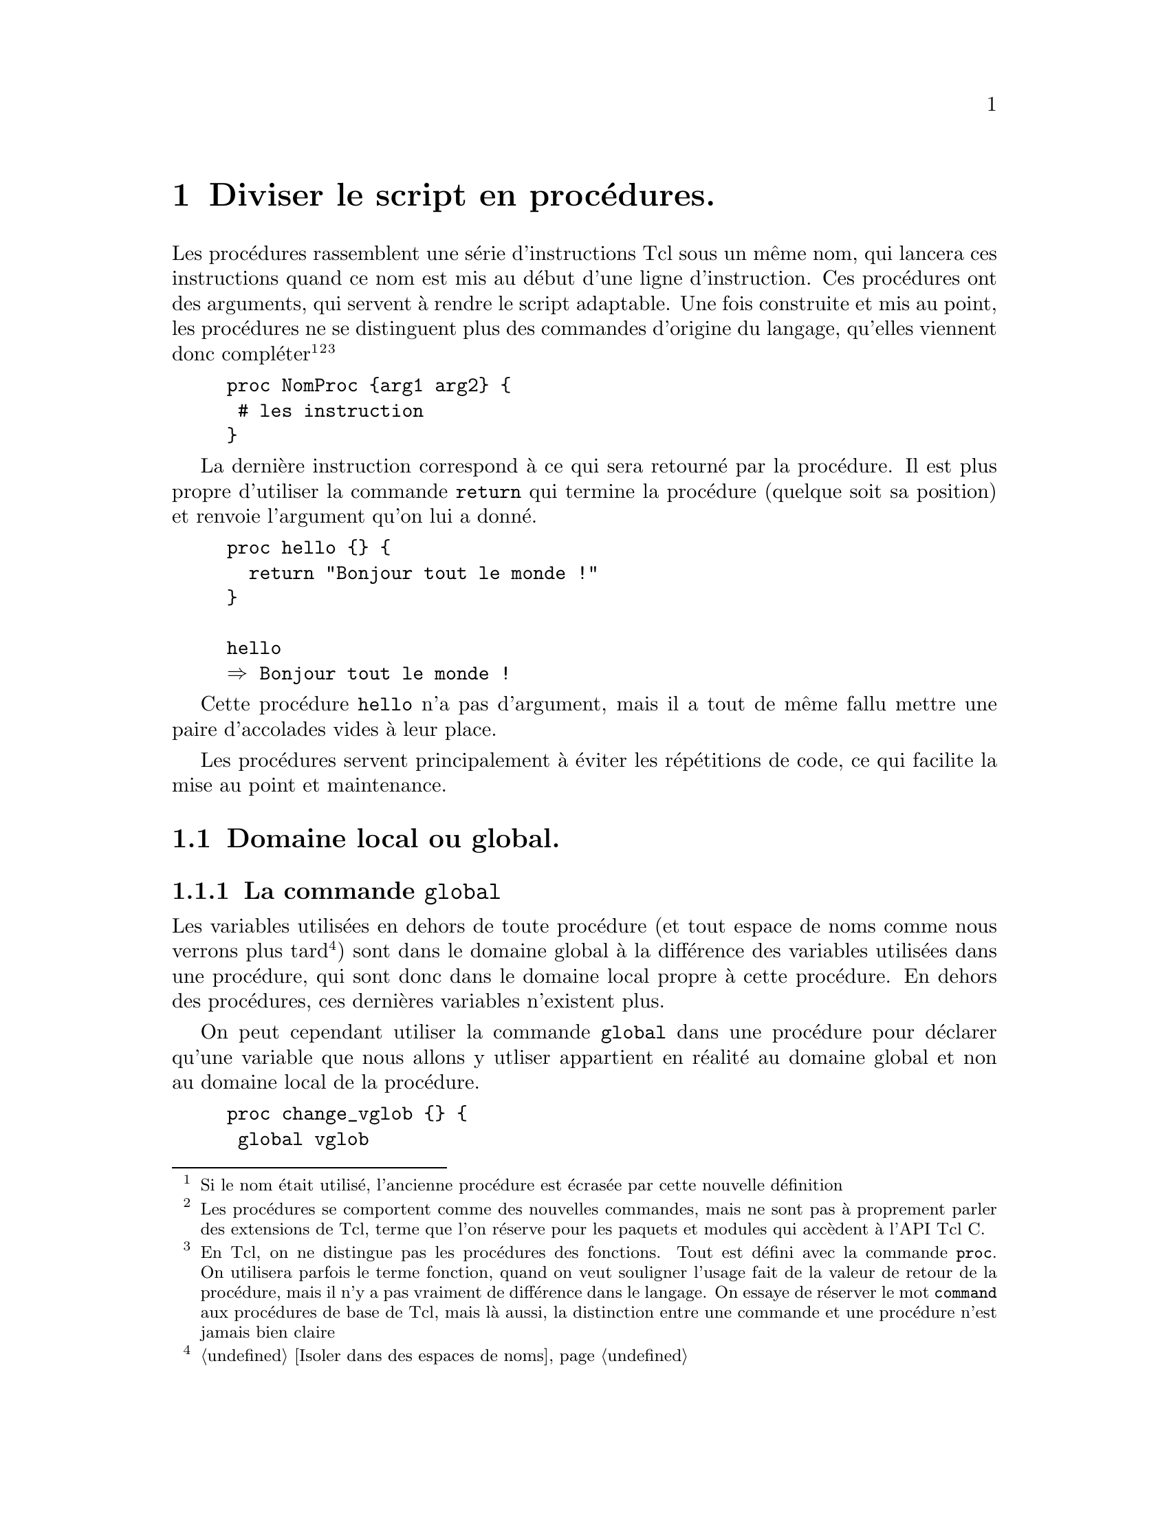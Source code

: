 @c -*- mode: texinfo; coding: utf-8-unix; mode: auto-fill; -*-
@c typographie française :    «   » … ’

@node Diviser le script en procédures
@chapter Diviser le script en procédures.
@cindex procédures
@findex proc

Les procédures rassemblent une série d'instructions Tcl sous un même
nom, qui lancera ces instructions quand ce nom est mis au début d'une
ligne d'instruction. Ces procédures ont des arguments, qui servent à
rendre le script adaptable. Une fois construite et mis au point, les
procédures ne se distinguent plus des commandes d'origine du langage,
qu'elles viennent donc compléter@footnote{Si le nom était utilisé,
l'ancienne procédure est écrasée par cette nouvelle définition}
@footnote{Les procédures se comportent comme des nouvelles commandes,
mais ne sont pas à proprement parler des extensions de Tcl, terme que
l'on réserve pour les paquets et modules qui accèdent à l'API Tcl C.}
@footnote{En Tcl, on ne distingue pas les procédures des fonctions. Tout
est défini avec la commande @code{proc}. On utilisera parfois le terme
fonction, quand on veut souligner l'usage fait de la valeur de retour de
la procédure, mais il n'y a pas vraiment de différence dans le
langage. On essaye de réserver le mot @code{command} aux procédures de
base de Tcl, mais là aussi, la distinction entre une commande et une
procédure n'est jamais bien claire}

@example
proc NomProc @{arg1 arg2@} @{
 # les instruction
@}
@end example

@findex return
La dernière instruction correspond à ce qui sera retourné par la
procédure. Il est plus propre d'utiliser la commande @code{return} qui
termine la procédure (quelque soit sa position) et renvoie l'argument
qu'on lui a donné.

@example
proc hello @{@} @{
  return "Bonjour tout le monde !"
@}

hello
@result{} Bonjour tout le monde !
@end example

Cette procédure @code{hello} n'a pas d'argument, mais il a tout de même
fallu mettre une paire d'accolades vides à leur place.

Les procédures servent principalement à éviter les répétitions de code,
ce qui facilite la mise au point et maintenance.


@node Domaine local ou global
@section Domaine local ou global.
@cindex domaine local ou global


@node la commande 'global'
@subsection La commande @code{global}
@findex global

Les variables utilisées en dehors de toute procédure (et tout espace
de noms comme nous verrons plus tard
@footnote{@ref{Isoler dans des espaces de noms}})
sont dans le domaine global à la différence des variables utilisées dans
une procédure, qui sont donc dans le domaine local propre à cette
procédure. En dehors des procédures, ces dernières variables n'existent
plus.

On peut cependant utiliser la commande @code{global} dans une procédure
pour déclarer qu'une variable que nous allons y utliser appartient en
réalité au domaine global et non au domaine local de la procédure.

@example
proc change_vglob @{@} @{
 global vglob
 incr vglob
@}

change_vglob
@result{} 1
change_vglob
@result{} 2
puts $vglob
@result{} 2
@end example

On remarquera que la procédure a aussi créé une variable dans le
domaine global si elle ne pré-existait pas et ensuite, elle la
modifie à l'intérieur de la procédure, mais l'effet est bien dans le
domaine global.

Si on s'était contenté d'une variable locale, cette technique aurait
échoué.

@example
proc change_var @{@} @{incr var@}
change_var
@result{} 1
change_var
@result{} 1
puts $var
@result{} can't read "var": no such variable

@end example

L'incrémentation ne se propage pas, car à chaque appel de la procédure
@code{change_var}, la variable locale @code{var} est recréée et donc
initialisée à zéro avant d'être incrémentée. L'appel de la variable dans
le domaine global ne donne rien (lève une erreur).

On peut aussi utiliser une fonction avec un argument. Voici l'exemple
utilisant une fonction avec un argument et qui fonctionne donc.

@example
proc change_arg @{var@} @{incr var@}
set vlgob 0
@result{} 0
change_arg $vglob
@result{} 1
@end example

Mais ici l'approche est différente.

@enumerate
@item l'argument doit être transmis en valeur
    (soit la valeur d'une variable en utilisant le déférencement
    @code{$} soit une valeur numérique)
    
@item la ré-affectation de la variable se fait en dehors de la fonction
@end enumerate

Cette dernière façon de procéder répond aux objectifs de la
programmation fonctionnelle (immutabilité des variables). Mais sur cet
exemple, un intérêt limité : on ne fait que renommer la commande
@code{incr} !

L'utilisation de @code{global} peut permettre de résoudre rapidement un
problème rencontré, mais à terme, il peut dissimuler le changement d'une
variable globale à l'intérieur d'une procédure qu'on aurait oubliée avec
la croissance du code. C'est typiquement ce qu'on appelle un effet de
bord, qui engendre à terme des difficultés de maintenance du code. Donc
à utiliser à bon escient !


@node La commande 'upvar'
@subsection La commande @code{upvar}
@findex upvar

Il existe une forme plus flexible pour référencer une variable hors du
scope d'une procédure : @code{upvar}.  Cette commande permet de
référencer une variable en précisant exactement de combien de niveaux il
faut remonter dans l'empilement des procédures (ou des modules, comme
nous le verrons). Cette forme peut être utile quand on écrit des parties
de code qui peuvent être intégrées dans d'autres et qu'on ne sait donc
pas exactement où se trouve le niveau global. Le raisonnement en
positionnnement relatif est donc alors préférable.

@example
upvar ?level? varName1 localName1 ?varName2? ?localName2?
@end example

Si @code{level} n'est pas précisé, il s'agit du niveau juste au dessus.

Voici un example ou la procédure va pouvoir utiliser une variable
déclaré à l'extérieur de la procédure.

@example
set var 5

proc test x @{
  upvar var V
  return [expr @{$x + $V@}]
@}

test 3
@result{} 8
@end example

Cette procédure aurait pu aussi modifier cette vériable externe
(attention, c'est ce qu'on appelle un effet de bord, qui peut créer des
erreurs difficile à détecter lors de la mise au point).

@example
set var 5

proc test x @{
  upvar var V
  set V 3
  return [expr @{$x + $V@}]
@}

test 3
@result{} 6
puts $var
@result{} 3
@end example

La commande @code{upvar} va aussi permettre le passage d'arguments par
adresse au lieu du passage par valeur qui est la règle pour les
fonctions Tcl. 


@node Passage d'argument par adresse avec la commande 'upvar'
@subsubsection Passage d'argument par adresse avec la commande @code{upvar}
@cindex pièges de upvar
@cindex passage d'argument par adresse

Voici une fonction simple utilisant @code{upvar}

@example
proc add2 name @{
  upvar $name var
  set var [expr $var +2]
@}
@end example

Implicitement, cela veut dire que l'argument @code{name} est le nom
d'une variable et non plus une valeur. On utilise ensuite le signe
d'indirection @code{$} pour indiquer que c'est la variable référencée
par @code{$name} qui est mise dans la variable @code{var}.

Voici comment on utilise cette fonction.

@example
set a 3
add2 a
@result{} 5
@end example

Par contre, ces exemples ne fonctionnent pas:

@example
add2 3
@result{} can't read "var": no such variable
add $a
@result{} can't read "var": no such variable
@end example

La procédure attend un nom de variable et non le contenu d'une variable
ni une valeur scalaire, comme cela se passait aussi avec  @code{global}.
Il faut donc bien donner le nom de la variable (@code{a}) et non son
contenu (@code{$a}) ou un scalaire comme @code{3}.

On remarque que l'utilisation de @code{upvar} n'oblige pas à changer
réellement le contenu d'une variable à un niveau supérieur. Dans
l'exemple de la fonction @code{add2}, la variable est modifiée par la
commande @code{set}. Mais on aurait pu écrire une fonction qui ne le
fait pas avec cet exemple.

@example
proc plus2 name @{
upvar $name var
expr $var + 2
@}
@end example

Cette fonction à les mêmes contraintes d'utilisation que @code{add2},
mais elle ne change pas la valeur globale (pas d'effet de bord).

@example
set a 3
@result{} 3
plus2 $a
@result{} can't read "var": no such variable
plus2 a
@result{} 5
puts $a
@result{} 3
@end example

En conclusion, l'utilisation des commandes @code{global} et @code{upvar}
dans une procédure obligent à passer les paramètres par adresse ou par
nom -- pour respecter le vocabulaire de Tcl.  Elle permettent alors de
modifier une variable en dehors de domaine de la fonction, mais sans que
cela soit une obligation.

Par contre, l'utilisation de @code{upvar} ne fonctionne pas si le
paramètre n'est pas un nom. Ce qui arrive, si le paramètre est une chaîne
entrée directement ou résultant d'une substitution.

@example
add2 [expr 4 + 5]
@result{} can't read "var": no such variable
@end example

La commande @code{[expr 4 + 5]} a été remplacée par la chaine
résultante, ce qui ne fonctionne plus avec @code{add2} qui attend le nom
d'une variable et non un contenu.

La version correcte de cet exemple serait:

@example
set b [expr 4 + 5]
@result{} 9
add2 b
@result{} 11
@end example

Ce mode de programmation force à systématiser le passage par des
variables et rend la programmation moins directe. Donc, si on veut
garder la style direct de Tcl, il ne faut généraliser l'utilisation de
@code{upvar}, mais l'introduire seulement quand c'est vraiment
nécessaire.  La programmation fonctionnelle enjoint aussi d'éviter ce
type de commande qui peut introduire par mégarde des effets de
bords@footnote{Un effet de bord est une modification secondaire réalisée
par une procédure et donc en-dehors de son objectif premier
déclaré. C'est une source d'erreur commune, car on finit souvent par les
oublier.}.  La programmation fonctionnelle utilise toujours des
fonctions qui donnent la nouvelle valeur en sortie et ne modifient pas
les variables mise en argument@footnote{La programmation fonctionnelle
va plus loin en utilisant le principe dit d'immutabilité@w{}: à chaque
nouvelle valeur correspond la création d'une nouvelle variable.}


@node Exemple d'utilisation en simulant un dictionnaire
@subsubsection Exemple d'utilisation en simulant un dictionnaire
@cindex dictionaire simulé avec une liste à clés

Voici un exemple d'utilisation de @code{upvar} qui construit des
procédures automatisant la création de listes de paires clés/valeurs. Il
s'agit donc d'une simulation élémentaire de dictionaires, qui existent
autrement dans Tcl. Il n'y a donc pas une utilité pratique immédiate,
mais cela aide à comprendre aussi bien la manipulation de @code{upvar},
que la logique de fonctionnement des dictionnaires.

Commençons par l'ajout d'un élément clé/valeur dans ce type de liste.

@example
proc dicoAppend @{dico cle val@} @{
  upvar $dico d
  lappend d [list $cle $val]
@}
dicoAppend dico c1 v1
@result{} @{c1 v1@}
dicoAppend dico c2 v2
@result{} @{c1 v1@} @{c2 v2@}
@end example

@code{upvar} permet de modifier la liste @code{dico} donnée en argument.
Cet exemple montre un passage de paramètre par valeur, opposé à un passage
par référence qui est la règle sous Tcl.

Pour récupérer une valeur associée à une clé, on crée la fonction
suivante.

@example
proc dicoSearch @{dico cle@} @{
  upvar $dico d
  set pos [lsearch $d $cle*]
  return [lindex [lindex $d $pos] 1]
@}
puts [dicoSearch dico c2]
@result{} v2
@end example

Ici @code{upvar} permet d'améliorer la présentation : je peux donner
@code{dico} comme référence au lieu d'avoir à donner son contenu
(@code{$dico}). J'obtiens une fonction qui a donc la même logique de
paramétrage que la précédente. On remarquera aussi qu'il faut bien
écrire @code{$cle*} comme champ de recherche car la liste est constituée
ici de couples. La recherche d'un élément constitué uniquement de
@code{cle} échouerait à cause de cette structure.

Une telle liste de paires ne garantit pas l'unicité des clés (un mot
peut ainsi avoir plusieurs définitions possibles), ce qui ne sera pas le
cas des véritables dictionnaires.  On peut même concevoir une fonction
qui cherche toutes les valeurs associées à une clé donnée.

@example
proc dicoList @{dico cle@} @{
  upvar $dico d
  set start 0
  set pos [lsearch [lrange $d $start end] $cle*]
  while @{$pos >= 0@} @{
    lappend locations [expr @{$pos + $start@}]
    set start [expr $pos + $start + 1]
    set pos [lsearch [lrange $d $start end] $cle*]
  @}
  foreach l $locations @{
    lappend rtn [lindex [lindex $d $l] 1]
  @}
  return $rtn
@}
dicoAppend dico c1 v4
@result{} @{c1 v1@} @{c2 v2@} @{c3 v3@} @{c1 v4@}
dicoList dico c1
v1 v4
@end example

Voici un autre exemple, qui donne une liste unique (et non une
liste de paires).

@example
proc dicAppend @{dico cle val@} @{
 upvar $dico d
 set d [concat $d $cle $val]
@}
@end example


Ces techniques fonctionnent, mais elles trouveront leur limite avec un
grand nombre de termes (typiquement au delà de 1000 termes). Le temps de
recherche de la fonction @code{lsearch} appliquée à une liste croît
linéairement avec le nombre de termes. Les dictionnaires utilisent (à
l'insu de l'utilisateur) des tables de hachage qui permette de conserver
de bonnes performances même avec un grand nombre de termes.


@node Les procédures et les vecteurs associatifs
@subsection Les procédures et les vecteurs associatifs
@cindex procédures et vecteurs associatifs

Les vecteurs associatifs ne peuvent pas être passés (en valeur) en
argument dans une procédure ni être renvoyés par la commande
@code{return}. Si on en a besoin, il faut peut être revoir le code pour
utiliser un dictionnaire, qui n'a pas cette limitation.

Maintenant, on peut modifier un vecteur associatif dans une procédure en
utilisant la commande @code{upvar}, c'est à dire en passant le vecteur
par adresse.

On peut aussi vouloir construire un vecteur dans une procédure. Mais il
n'est pas alors possible de renvoyer le vecteur avec la commande
@code{return}. On contourne la difficulté en renvoyant une liste de
couples index/valeur, qui permet ensuite de remplir un vecteur
simplement avec la commande @code{array set 'vect' 'listIndVal'}.

@example
proc x @{@} @{return [list Brigitte 14 Florence 16 Véronique 12]@}
array set result [x]
array names result
@result{} Véronique Florence Brigitte
puts $result(Véronique)
@result{} 12
@end example

(L'autre méthode consisterait à utiliser directement des dictionnaires).

Et maintenant, voici une procédure qui augmente toutes les notes de
cinq points. On passe le vecteur en argument par adresse grâce à cette
commande @code{upvar}.

@example
proc r5 vect @{
  upvar $vect v
  foreach i [array names v] @{incr v($i) +5@}
@}
r5 result

parray result
@result{} result(Brigitte)  = 19
@result{} result(Florence)  = 21
@result{} result(Véronique) = 17
@end example

Et on n'a pas besoin de renvoyer un vecteur avec cette procédure, car
l'utilisation de @code{upvar} fait qu'on modifie le vecteur directement
dans son espace propre.

Une autre technique consisterait à convertir le vecteur en liste de
couples à l'entrée de la procédure et de refaire la traduction inverse
en sortie. Ceci se fait très simplement avec les commandes @code{array
set}
@footnote{@ref{array set}}
et @code{array get}
@footnote{@ref{array get}}.

@example
# array -> list
set resLst [array get result]
@result{} Véronique 17 Florence 21 Brigitte 19

# list -> array
array set resVect $resLst

parray resVect
@result{} result(Brigitte)  = 19
@result{} result(Florence)  = 21
@result{} result(Véronique) = 17
@end example


@node Arguments obtenus par une liste
@section Arguments obtenus par une liste
@findex @{*@} (pour les listes d'arguments)

La commande @code{@{*@}} interpête chacun des éléments la liste accolée
comme un élément unique (voir @ref{Interpréter une chaîne}).
Cela peut servir quand on obtient plusieurs arguments attendus au travers
d'une liste. Si on donne la liste directement, la procédure va échouer
car elle n'attend pas un seul élément, mais plusieurs. La solution est
donc d'interpréter la liste pour la remplacer par les éléments qui la
composent.

Sur un exemple.

@example
proc add @{a b@} @{
  return [expr $a + $b]
@}
set L [list 3 4]
@result{} 3 4

add $L
@result{} wrong # args: should be "add a b"

add @{*@}$L
@result{} 7
@end example

La difficulté vient souvent qu'une liste est visualisée par la commande
@code{puts}, qui l'interprète pour afficher ses éléments. Puis quand on veut
connaître la taille de la liste, on utilise la commande @code{llength}
(ou une autre commande de liste commançant par un @code{l}) qui
interprête de nouveau la liste.


@node Les arguments optionnel par défaut ou nommés
@section Les arguments optionnel par défaut ou nommés.

@subsection Arguments par défaut.
@cindex Arguments par défaut

Les arguments sont donnés dans une chaîne protégée par des accolades. La
valeur par défaut d'un argument sera donnée avec une sous chaîne dans la
chaîne argument, contenant le nom de l'argument et sa valeur par défaut,
comme dans l'exemple qui suit.

@example
proc showDefaults @{arg1 @{numberArg 0@} @{stringArg @{valeur par défaut@}@}@} @{
  puts "arg1: $arg1";
  puts "numberArg: $numberArg";
  puts "stringArg: $stringArg"
@}
@end example

Dans ce cas, la procédure @code{showDefaults} peut être appelée avec un
seul argument et les autres seront remplis par défaut. Par contre,
attention, si on entre deux arguments au lieu de trois, ce ne peut être
que les deux premiers, car les arguments doivent être entrés dans
l'ordre (voir plus loin pour les arguments nommés).

@example
showDefault a
@result{} arg1: a
@result{} numberArg: 0
@result{} stringArg: valeur par défaut
@end example


@subsection Argument optionnel
@cindex Argument optionnel
@findex args

Le mot clé @code{args} permet d'entrer un nombre quelconque d'argument
comme une liste optionnelle. Ce mot clé doit obligatoirement apparaître
à la place du dernier des arguments. C'est ensuite au programmeur
d'exécuter le traitement de cette liste d'arguments optionnels avec les
resources qu'offre le langage tcl. Il est à noter que dès qu'on utilise
@code{args}, cet argument spécial est toujours présent. Par contre, il
peut être la chaîne vide, ce qui correspond à l'absence d'argument.

@example
proc show args @{
  puts "Existence de la chaîne d'arguments: [info exists args]"
  puts "Longueur de la chaîne d'arguments: [string length $args]"
  puts "Nombre d'argument: [llength $args]"
  set argLst "Liste:"
  foreach x $args @{
     lappend argLst "args([lsearch $args $x])=$x,"
  @}
  set argLst [string trimright $argLst ,]
  if @{$argLst ne "Liste:"@} @{puts $argLst@}
@}
@end example

ce qui donne

@example
show
@result{} Existence de la chaîne d'arguments: 1
@result{} Longueur de la chaîne d'arguments: 0
@result{} Nombre d'argument: 0

show   5 6
@result{} Existence de la chaîne d'arguments: 1
@result{} Longueur de la chaîne d'arguments: 3
@result{} Nombre d'argument: 2
@result{} Liste:args(0)=5, args(1)=6

@end example

On remarque que les blancs qui précèdent l'arguments ne sont pas
comptabilisés dans la longueur de la chaîne @code{$args}.

Dans le cas pratique, on peut donc vérifier la longueur du contenu de
@code{args} pour reconnare si des arguments optionnels ont été entrés ou
non.

@example
proc show args @{
  if @{[llength $args] > 0@} @{
     puts "L'argument existe: $args\n"
  @} @{
     puts "Pas d'argument.\n"
  @}  
@}
@end example

Ce qui donne

@example
show
@result{} Pas d'argument

show 4 5
@result{} L'argument existe: 4 5

@end example

Dans le cas où les arguments optionnels suivent des arguments
obligatoires, il suffit de vérifier les arguments optionnels.

@example
proc add @{a args@} @{
  if @{[llength $args] == 0@} @{
    puts "rien à ajouter -> $a\n"
  @} @{
    puts "-> [expr $a + $args]\n"
  @}
@}
@end example

ce qui donne

@example
add 2
@result{} rien à ajouter -> 2

add 2 3
@result{} -> 5

@end example

Le mot clé @code{args} permet aussi de transformer une suite d'arguments
finaux en liste. On peut vouloir une procédure ayant des premiers
arguments bien déterminé (avec éventuellement des valeurs par défaut)
suivi d'une liste d'arguments dont le nombre peut varier. La question se
pose alors si on doit mettre cette liste variable d'aguments finaux
entre parenthèse ou non. Voici une méthode, qui laisse l'utilisateur
libre de mettre des accolades ou de les oublier : si la longueur de la
liste d'arguments finaux @code{args} vaut 1 (ce qui veut dire que soit
l'argument est unique, soit c'est une liste entre accolade), on propose
par défaut d'enlever les accolades avec la commande spéciales
@code{@{*@}}, qui a l'avantage de ne pas renvoyer d'erreur s'il n'y a
pas d'accolades.

@example
proc remove @{dataset $args@} @{
  if @{[llength $args] == 1@} @{set args @{*@}$args@}

  ...
@}
@end example

L'expression @code{@{*@}} décompose la liste qui le suit directement en suite
d'arguments pris individuellement. Pour notre cas, cela supprime les
accolades qui pourraient faire croire qu'argument est unique alors qu'il
s'agit d'une liste de plusieurs éléments disjoints.

Quelques exemple pour comprendre le fonctionnement de cette variable
@code{args}

@example
proc test args @{puts $args@}

test a b
@result{} a b
test @{a b@}
@result{} @{a b@}
test @{a-b@}
@result{} a-b
@end example

Pour un singleton, les accolades sont enlevées alors qu'elles ne le sont
pas dans le cas général. Voyons maintenant le comportement avec la
technique proposée.

@example
proc test args @{
  if @{[llength $args] == 1@} @{set args @{*@}$args@}
  puts $args
@}

test a b
@result{} a b
test @{a b@}
@result{} a b
@end example

Les accolades sont aussi enlevées dans le cas où nous entrons une
série d'arguments entre accolades. Les formes @code{test a b} et
@code{test @{a b@}} sont toutes le deux acceptées.


@subsection Argument nommé.
@cindex Argument nommé

Tcl impose d'entrer les arguments dans l'ordre.  Il n'a pas d'argument
nommés comme en Python ou Ada.

Une discussion existe pour améliorer cet état sur Tcler's
@url{https://wiki.tcl-lang.org/page/Named+arguments}

Une solution utilise l'instruction @code{args} qui permet d'entrer
n'importe quel nombre d'arguments et ensuite applique un modèle basé sur
un vecteur associatif. On entre d'abord en argument les valeurs par
défaut, qui seront ensuite écrasées ou non par les options qui auront
été données. L'avantage du vecteur associatif est que les arguments
peuvent être donnés dans n'importe quel ordre.

@example
proc replace @{s args@} @{
  # -- on peut introduire une série de tests sur args ici
  
  # la reconnaissance des arguments nommés
  array set opt [concat @{-from 0 -to end -with ""@} $args]

  # l'exécution du programme avec ces arguments
  string replace $s $opt(-from) $opt(-to) $opt(-with)
@}

# test
replace abcdefg -from 3 -to 4 -with xx
@result{} abcxxfg
@end example

Dans cette version simple, un argument mal nommé (par example un
@code{-wiht}) est simplement ignoré.

Une version amélioré utilise un vecteur anonyme @code{""}.
@cindex vecteur anonyme
@cindex anonymous array

Voici rapidement comment on utilise un vecteur anonyme.

@example
array set "" @{k1 v1 k2 v2 k3 v3@}
parray ""
@result{} (k1) = v1
@result{} (k2) = v2
@result{} (k3) = v3
@end example

Ici, l'usage reste limité à l'intérieur de la procédure et on ne risque
donc pas d'agréger à ce vecteur anonyme, un nombre non contrôlé
d'éléments.

Voici le même exemple utilisant donc ce vecteur anonyme et ajoutant une
vérification des arguments entrés.

@example
proc replace @{s args@} @{
  # construction du vecteur anonyme
  array set "" @{-from 0 -to end -with ""@}
  
  # vérification des arguments entrés
  foreach @{key value@} $args @{
    if @{![info exists ($keys)]@} @{error "bad option '$key'"@}
    set ($key) $value  
  @}
  
  # exécution du programme avec les arguments 
  string replace $s $(-from) $(-to) $(-with)
@}
@end example

Une proposition a été aussi faite pour remplacer tout le début, assez
répétitif par une nouvelle commande @code{defargs}.

@example
proc defargs @{args defaults@} @{
  upvar 1 "" ""
  array set "" defaults
  foreach @{key value@} $args @{
    if @{![info exists ($key)]@} @{
      return -code error \
             -level 2 "bad option '$key', \
                       should be one of: \
                       [lsort [array names @{@}]]"
    @}
    set ($key) $value
  @}
@} 
@end example

Grâce à cette nouvelle commande, on peut maintenant définir la commande
de la manière suivante.

@example
proc replace @{s args@} @{
  defargs $args @{-from 0 -to end -with ""@}  
  string replace $s $(-from) $(-to) $(-with)
@}

# test de la function
replace suchenwith -from 4 -to 6 -with xx
@result{} suchxxirth
@end example

(Le lien internet montre un version plus longue permettant d'utiliser
des noms d'options raccourcis).

Une autre solution existe avec une commande @code{init} détaillée sur
ce lien @url{https://wiki.tcl-lang.org/page/init}


Ces commandes pour des arguments nommés utilise la même approche que le
paquet @file{cmdline} de @file{tcllib} qui traite les arguments des
scripts en ligne de commande
@footnote{@url{https://core.tcl-lang.org/tcllib/doc/trunk/embedded/md/tcllib/files/modules/cmdline/cmdline.md}}

D'autres approches veulent généraliser en se basant sur la
différentiation entre un argument et les options. On peut souvent
appliquer ce schéma quand on a besoin d'arguments nommés. Dans cette
approche, un argument est une entrée sur laquelle va s'opérer le
traitement principal de la procédure. Les options sont des entrées
supplémentaires et qui vont influer le comportement du traitement.

Personnellement, je pense que quand on veut introduire trop d'options
dans une procédure, c'est qu'on doit sûrement améliorer la division du
code pour revenir à des procédures plus élémentaire. Puis quand on veut
réaliser une synthèse, il vaut mieux s'orient vers de la programmation
objet : un objet unique sur lequel on va appliquer successivement
plusieurs méthodes simples pour arriver au même résultat qu'une
procédure avec beaucoup d'options. (à développer ?)

@subsubsection Utilisation de 'cmdline'
@c https://wiki.tcl-lang.org/page/command+options

Le paquet @code{cmdline}, qui fait partie du paquet @code{Tcllib},
contient la commande @code{::cmdline::getoptions} qui extrait les
options d'une variable et retourne un dictionnaire qui les décrit.

@example
package require cmdline
proc arith args @{
    set options @{
        @{op.arg "add" "operation to apply (defaults to 'add')"@}
    @}
    array set parsed [::cmdline::getoptions args $options]
    if @{[llength $args] != 2@} @{
        return -code error "wrong # args: must be \"arith ?-op operation? x y\""
    @}
    switch $parsed(op) @{
        add @{return [::tcl::mathop::+ @{*@}$args]@}
        sub @{return [::tcl::mathop::- @{*@}$args]@}
        default @{
            return -code error "Unknown -op \"$parsed(op)\": must be add or sub"
        @}
    @}
@}
@end example

Exemples d'utilisation.

@example
arith 
@result{} wrong # args: must be "arith ?-op operation? x y"
arith 2 3
@result{} 5
arith -op sub 2 3
@result{} -1
arith -op mult 2 3
@result{} Unknown -op "mult": must be add or sub
@end example


@subsection Commandes à options
@cindex Commandes à options
@findex options

Le style de programmation de Tcl se rapproche de la programmation
système sous Unix où beaucoup de commandes ont des options introduites
par un '-'. L'utilisation d'arguments optionnels permet d'obtenir ce
type de fonctionnement de manière plus ou moins ellaborée.


@subsubsection Mapper l'argument optionnel dans un vecteur

La méthode la plus simple est d'utiliser l'argument optionnel vu
précédement et de le lire dans un vecteur associatif. Cette méthode à
l'avantage d'être simple, mais ne comporte pas de traitement d'erreur.

@example
proc maproc @{a b args@} @{
  # initialisation des options à leur valeur par défaut
  array set p @{-nonewline 0@}
  
  # lecture des options entrée
  array set p $args

  # execution du code selon les options
  if @{$p(-nonewline)@} @{
    ...
  @}
@}
@end example

On peut aussi renforcer l'aspect optionnel pour éviter d'éventuels
soucis dans les sous-appels.

@example
proc maproc @{a b @{args @{@}@}@} @{
 ...
@}
@end example


@subsubsection Faire une boucle de reconnaissance sur le '-'

La méthode précédente n'est pas exactement similaire à ce dont on a
l'habitude en programmation système: les options sont normalement
immédiatement après la commande et le signe '-' est nécessaire.

Voici une autre méthode utilisant une boucle @code{while} qui lit
d'abord toutes les options possibles en début en se basant sur la
reconnaissance du '-', vérifie ces options et les compile dans une
liste d'options, qui peut ensuite être utilisée dans le code.

@example
proc maproc args @{
  while @{[string index $args 0] == "-"@} @{
    set option [lshift args]
    
    # éventuel traitement d'erreur sur l'option entrée
    if @{$option ... @} @{
    @} @{
      # enregistrement de l'option dans une liste
      lappend optList $option
    @}    
  @}
  # Récupération des arguments non optionnels (non précédé de '-')
  set others $arg
  # '$args' peut être remplacer par @{*@}$arg
  # si on veut tolérer que les arguments supplémentaires puissent avoir
  # été regroupés en liste.

  # traitement des options si elles sont présentes
  if @{[llength $optList] > 0@} @{
     ...
  @}
@}
@end example

Cette méthode utilise la commande @code{lshift} qui ne fait pas partie
du langage, mais qu'on peut définir ainsi.
@footnote{voir : https://wiki.tcl-lang.org/page/lshift}

@example
proc lshift listVar @{
  upvar 1 $listVar l
  set r [lindex $l 0]
  set l [lreplace $l [set l 0] 0]
  return $r
@}
@end example


@subsubsection Utitiliser la bibliothèque tcllib::tepam

La paquet tepam (pour Tcl Enhanced Procdure and Argument Manager) peut
être chargé en début de code pour avoir accès ensuite aux fonctionalités
de cette bibliothèque, qui doit être normalement accessible comme les
autres bibliothèque de tcllib.

@example
package require tepam
@end example



@node Sortir d'une procédure avec 'exit' our 'return'
@section Sortir d'une procédure avec @code{exit} ou @code{return}.

@findex exit
La commande @code{exit} arrête le processus en cours d'exécution en
donnant le code d'erreur qui est donné.

@example
exit ?codeErreur?
@end example

Si ce code n'est pas donné, la commande renvoie 0, ce qui signifie
normalement pour le système qu'il n'y a pas d'erreur.


@findex return
La commande @code{return} arrête seulement la procédure en cours
d'exécution et renvoie la chaîne @code{resultat} qui est donnée.

@example
return ?resultat?
@end example

Si cette chaîne @code{résulat} n'est pas donnée, alors la commande
renvoie simplement un chaîne vide.

En conclusion, la commande @code{exit} sert plutôt a arrêter une
procédure sur une erreur grave nécéssitant l'arrêt du programme complet
alors que la commande @code{return} sert à retourner un
résultat.@footnote{une procédure renvoie toujours un résultat qui est
simplement celui de la dernière instruction qu'elle a exécuté. La
commande @code{return} permet de préciser le résultat, en particulier
s'il est différent de cette dernière instruction.}


@node Imbriquer les procédures
@section Imbriquer les procédures.
@cindex Imbriquer les procédures

Il est toujours possible d'imbriquer des procédures comme le montre
l'exemple qui suit.

@example
proc un @{@} @{
  puts -nonewline @{Mange @}
  proc deux @{@} @{
    puts -nonewline @{du @}
    proc trois @{@} @{
      puts poulet
    @}
  @}
@}

un; deux; trois
@result{} Mange du poulet
@end example

Même quand elles sont imbriquées, les procédures existent toute dans l'espace
où la première a été crée (on pourrait refaire la même chose dans les
espaces de noms que nous verrons plus tard).

@findex info level 0 (dans une procédure)
On pourrait améliorer l'example pour intercepter le nom de la procédure
en cours avec cette fonction avec la commande @code{info level 0} qui
donne le niveau courant et donc ici dans l'example, le nom des
procédures en cours.

@example
proc un @{@} @{
  puts -nonewline "Mange([info level 0]) "
  proc deux @{@} @{
    puts -nonewline "du([info level 0]) "
    proc trois @{@} @{
      puts "poulet([info level 0])"
    @}
  @}
@}

un; deux; trois
@result{} Mange(un) du(deux) poulet(trois)
@end example

Par contre, si on avait utilisé la fonction d'instrospection @code{info
level} sans argument pour obtenir le niveau d'exécution, on aurait
obtenu 1 pour les trois procédures, qui s'exécutent toutes au même niveau.


@node Renommer une procédure (ou l'effacer)
@section Renommer une procédure (ou l'effacer).
@findex rename (proc)

On renomme une procédure pendant l'exécution avec la forme.

@example
rename ancien_nom ?nouveau_nom?
@end example

Si l'argument @code{nouveau_nom} est manquant, la procédure
est effacée.

Par sécurité, on ne peut pas renommer une procédure en prenant le nom
d'une procédure déjà existante. Il faudrait vérifier son existence avec
la commande @code{info command} (voir @ref{Savoir si procédure existe}).


@node Savoir si procédure existe
@section Savoir si procédure existe
@findex info command
@findex info commands

Tcl permet d'avoir la liste des procédures accessibles dans le niveau
actuel avec la commande

@example
info command ?motif?
@end example

Le motif optionnel utilise la sémantique de la fonction
@code{glob}. S'il est absent, on obtient toutes les procédures.

On peut aussi utiliser la forme avec un 's':

@example
info commands ?motif?
@end example

Pour plus d'exemples, voir aussi
@ref{Introspection avec la commande 'info'}.
On peut aussi utiliser cette forme:

@example
info procs ?motif?
@end example



@node Changer une procédure dans l'exécution
@section Changer une procédure dans l'exécution.
@findex info args
@findex info body


On peut toujours écrire une procédure dans un script. Nous allons
utiliser cette propriété avec la fonction d'introspection @code{info}
pour ré-écrire une procédure pendant l'exécution du script et l'exécuter
ensuite.

Nous partons d'une procédure simple.

@example
proc alpha @{args@} @{
 puts "proc alpha appelée avec $args"
@}
@end example

On peut ensuite, vérifier si cette procédure existe.

@example
if @{[info commands alpha] != ""@} @{
  puts "il y a une procédure appelée alpha"
@}
@end example

Et maintenant on peut lire les arguments et le corps de la procédure
pour les modifier.

@example
set alphaArgs [info args alpha]
set alhpaBody [info body alpha]

# change les mots "alpha" en "beta"
regsub "alpha" $alphaBody "beta" betaBody
# créer une nouvelle procédure nommée beta
proc beta $alphaArgs $betaBody
@end example

On remarquera qu'il n'a pas été nécessaire des mettre des accolades
autour des arguments et du corps de la procédure, car les blocs sont
formés par les variables.


@node Mimer l'écriture objet
@section Mimer l'écriture objet

Nous allons ici utiliser la fonction d'instrospection @code{info level
0} que nous avons vu pour mimer une notation objet. Le sens
des mots étant déterminé par leur position, nous utiliserons le même
terme tour-à-tour pour une variable ou une fonction.

Nous crééons une listes de fruits ou chacun est associé à une liste de
couleurs. Puis, nous bouclons sur cette liste de fruits, pour créer à
chaque fois une nouvelle fonction ayant le nom du fruit et comme
argument une couleur possible. Cette fonction déterminera si cette
couleur est possible pour ce fruit (jeu simple !).

@example
set fruitList [list @{apples @{red yellow green@}@} \
                    @{bananas yellow@} \
                    @{grapes @{green purple@}@}]
                    
foreach fruitDefinition $fruitList @{
   lassign $fruitDefinition fruitName fruitColors
   set $fruitName $fruitColors
   
   proc $fruitName @{color@} @{
     set name [lindex [info level 0] 0]
     upvar #0 $name fruit
     if @{[lsearch $fruit $color] >= 0@} @{
        return "Correct, $name can be $color"
     @} else @{
        return "No, $name are $fruit"
     @}
   @}
@}

# maintenant on teste !
foreach fruit [list apples bananas grapes] @{
   puts "What color are $fruit?"
   gets stdin answer
   puts [$fruit $answer]
@}
@end example

En première partie de la boucle, nous avons crée trois variables:

@itemize @minus
@item @code{apple   @result{} @{red yellow green@}}
@item @code{bananas @result{} @{yellow@}}
@item @code{grapes  @result{} @{green purple@}}
@end itemize

En deuxième partie, nous avons crée des procédures qui ont ces mêmes nom
et pour argument @code{color} et qui retourne une réponse en fonction de
ce choix.

Le nom de la procédure est récupéré avec la commande @code{set name
[info level 0]}.  Ensuite, au lieu d'identifier le nom de l'argument
avec un variable du niveau supérieur comme on le fait habituellement,
c'est ce nom de la procédure qui est associé avec cette variable
@code{fruit} du niveau supérieur (elle interviendra dans la boucle de
test) avec la commande @code{upvar #0 $name fruit}.

Par contre, dans la procédure elle-même c'est la variable @code{fruit}
qui est utilisée, et qui dans la boucle sera associée à l'une des
variable @code{apples}, @code{bananas} ou @code{grapes} que l'on a
construite avant. Elles servent à faire le test de recherche d'une
couleur.

Dans la boucle final, @code{fruit} est d'abord l'une des variables, puis
dans le corps de le procédure, c'est la procédure du même nom qui est
appelée.


@node apply et fonctions lambda
@section La commande @code{apply} et les fonctions lambda.
@cindex fonctions lambda en tcl
@findex apply
@findex lambda function

Les fonctions lambda sont des fonctions qui n'ont pas de nom (remplacé
par ce terme générique lambda). Elles peuvent être définies et utilisées
directement dans une instruction et disparaitre ensuite.

Commençons par un exemple basique.

@example
apply @{@{a b@} @{puts "résultat : $a + $b = [expr $a + $b]"@}@} 4 5
@result{} résultat : 4 + 5 = 9
@end example

La commande @code{apply} va permettre d'utiliser une fonction lambda
pré-stockée dans une variable. Ce transfer d'une fonction dans une variable
va ouvrir de nouvelles possibilités que nous allons maintenant explorer.


@subsection Méthode de stockage d'une fonction lambda dans une variable
@findex format \& apply

Nous avons vu qu'une fonction lambda peut être stockée dans une variable
et être ensuite exécutée grâce à la commande @code{apply}.

@example
set lambda @{@{a b@} @{puts "résultat : $a + $b = [expr $a + $b]"@}@}
apply $lambda 4 5
@result{} résultat : 4 + 5 = 9
@end example

On peut vouloir paramétrer la fonction lambda, mais on tombe alors sur
la difficulté de substituer le ou les paramètres, sans toucher aux
arguments de la fonction en construction.

La solution est d'utiliser la commande @code{format} qui permet de
choisir les substitutions qui seront faites.

Voici un exemple de procédure @code{AoM}, qui permet de choisir entre
une addition ou une multiplication pour la fonction lambda que nous
avons utilisée précédement.

@example
proc AoM @{op@} @{
    if @{![string equal $op "+"] && \
         ![string equal $op "*"]@} @{
             error "il faut '*' ou '+'"
    @}
    return [format @{@{a b@} @{puts "$a %s $b = \
                                    [expr $a %s $b]"@}@} $op $op] 
@}

apply [AoM +] 4 5
@result{} 4 + 5 = 9
@end example

Nous avons paramétré la fonction @code{AoM} avec le paramètre @code{op},
puis nous l'exécutons avec la commande @code{apply}.  Dans l'expression
@code{format}, on utilise le code @code{%s}, qui donne les emplacements
du paramètre. Comme on l'utilise ici à deux emplacements, il faut
répèter ce paramètre deux foix.
(@ref{Mettre en forme une chaîne (format)})


@subsection Application d'une fonction lambda à une liste.
@findex apply & map

La commande @code{apply} peut être appliquée aux éléments d'une liste.
Pour cela, nous définissons une commande @code{map}, qui va appliquer
(@code{apply}) une fonction lambda à une liste.

@example
proc map @{lambda list@} @{
  set result @{@}
  foreach item $list @{
      lappend result [apply $lambda $item]
  @}
  return $result
@}
@end example

Il suffit maintenant de remplacer la variable lambda par une définition
de fonction.

@example
# premier example: donne la longueur d'une chaîne
map @{x @{return [string length $x]:$x@}@} @{a bb ccc dddd@}
@result{} 1:a 2:bb 3:ccc 4:dddd

# deuxième example appliquant une fonction arithmétique
map @{x @{return "f($x)=[expr $x**2 + 2]"@}@} @{-4 -2 0 2 4@}@}
@result{} f(-4)=18 f(-2)=6 f(0)=2 f(2)=6 f(4)=18
@end example

Ces techniques de remplacement s'appellent souvent @code{map} dans tcl,
d'où notre choix pour le nom de la procédure appliquant une fonction
lambda à une liste.


@subsection Boucle appliquant une série de fonctions lambda paramétrées.

Cette méthode est inverse à la précédente. Dans la section précédente,
nous avons appliqué une fonction lambda à une liste de paramètres. Ici,
nous allons créer une liste de fonctions lambda que nous allons appliquer
à des paramètres.

Nous construisons une procédure qui constuit le nombre voulu de fonctions
lambda (ici une simple multiplication).

@example
proc multipliers @{from to@} @{
    set result @{@}
    for @{set i $from@} @{$i <= $to@} @{incr i@} @{
        lappend result [list \
          apply @{@{i n@} @{return [expr @{$i * $n@}]@}@} $i]
    @}
    return $result
@}

set mults [multipliers 1 5]
@result{} @{apply @{@{i n@} @{return [expr @{$i * $n@}]@}@} 1@}
@result{} @{apply @{@{i n@} @{return [expr @{$i * $n@}]@}@} 2@}
@result{} @{apply @{@{i n@} @{return [expr @{$i * $n@}]@}@} 3@}
@result{} @{apply @{@{i n@} @{return [expr @{$i * $n@}]@}@} 4@}
@result{} @{apply @{@{i n@} @{return [expr @{$i * $n@}]@}@} 5@}
@end example

Nous avons donc maintenant une liste de fonctions lambda, qui
contiennent déjà la commande @code{apply}. Il suffit donc d'itérer pour
appliquer ces fonctions à un argument que l'on ajoute aux définitions de
@code{apply} qui pour le moment ne contenaient que le paramètre
@code{i}.

@example
foreach m $mults @{puts [@{*@}$m 2.5]@}
@result{} 2.5
  5.0
  7.5
 10.0
 12.5
@end example

La commande @code{@{*@}} permet d'enlever les accolades encadrantes et
d'ajouter donc le chiffre @code{2.5} à la place de la valeur de
l'argument @code{n} dans les commandes @code{apply}.


@subsection Conclusion sur @code{apply}

Le commande @code{apply} permet de passer une procédure dans une
variable scalaire, ce qui permet en retour de manipuler ces définitions
comme nous le ferions avec des simples variables scalaires.

On pense typiquement aux fonctions paramétrées, mais on peut aussi
envisager de construire le corps d'une procédure au moment de
l'exécution.

Un lecteur intéressé peut aussi consulter sur internet les principes de
la programmation fonctionnelle auxquels appartient justement ce concept
de fonction lambda.


@node Déclarer une procédure dans le code
@section Déclarer une procédure dans le code

Voici une technique qui permet de déclarer des nouvelles procédures dans
le code. Ceci peut être utile quand on veut construire des séries de
procédures très proches les unes des autres. On utilise pour cela la
commande @code{interp} qui permet de faire référence ici à
l'interpréteur en cours d'exécution et de lier un nouveau choisi
(ici @code{tagame}) à l'exécution d'une fonction paramétrée (ici
@code{doTag} déclarée dans l'espace de nom @code{::xmlstr}). 

@example
proc declare tagname @{
  set ns [string trimright [uplevel 1 "namespace current"] :]
  interp alias @{@} [set ns]::$tagname  @{@} ::xmlstr::doTag $tagname  
  return
@}
@end example

La fonction @code{doTag} et définie plus loin de la façon suivante.

@example
proc doTag args @{
  set TAGNAME [lindex $args 0]

  switch $TAGNAME @{
    ".." @{ ...@}
    default @{error "$TAGNAME not pre-declared ?"@}
  @}
@}
@end example

Ou encore une autre méthode utilisant un autre type de boucle.

@example
proc doTag args @{

  while 1 @{
    set TOKEN [lindex $args 0]
    set args [lrange $args 1 end]

    ...

    if @{[llength $args] == 0 .... @} break    
  @}
@}
@end example

D'autre formes sont encore possibles.

L'utilisation de @code{args} permet de rester flou sur le nombre
d'arguments. Le premier sera donc le futur nom de la fonction qui sera
déclaré par la procédure @code{declare} et la suite des arguments seront
les arguments de la nouvelle fonction.
